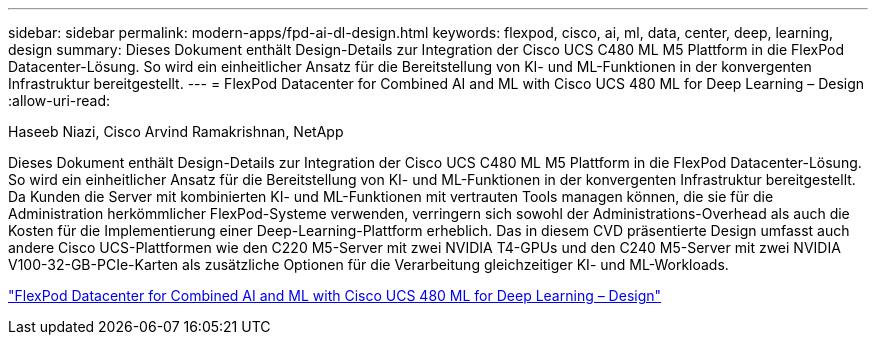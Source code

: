 ---
sidebar: sidebar 
permalink: modern-apps/fpd-ai-dl-design.html 
keywords: flexpod, cisco, ai, ml, data, center, deep, learning, design 
summary: Dieses Dokument enthält Design-Details zur Integration der Cisco UCS C480 ML M5 Plattform in die FlexPod Datacenter-Lösung. So wird ein einheitlicher Ansatz für die Bereitstellung von KI- und ML-Funktionen in der konvergenten Infrastruktur bereitgestellt. 
---
= FlexPod Datacenter for Combined AI and ML with Cisco UCS 480 ML for Deep Learning – Design
:allow-uri-read: 


Haseeb Niazi, Cisco Arvind Ramakrishnan, NetApp

[role="lead"]
Dieses Dokument enthält Design-Details zur Integration der Cisco UCS C480 ML M5 Plattform in die FlexPod Datacenter-Lösung. So wird ein einheitlicher Ansatz für die Bereitstellung von KI- und ML-Funktionen in der konvergenten Infrastruktur bereitgestellt. Da Kunden die Server mit kombinierten KI- und ML-Funktionen mit vertrauten Tools managen können, die sie für die Administration herkömmlicher FlexPod-Systeme verwenden, verringern sich sowohl der Administrations-Overhead als auch die Kosten für die Implementierung einer Deep-Learning-Plattform erheblich. Das in diesem CVD präsentierte Design umfasst auch andere Cisco UCS-Plattformen wie den C220 M5-Server mit zwei NVIDIA T4-GPUs und den C240 M5-Server mit zwei NVIDIA V100-32-GB-PCIe-Karten als zusätzliche Optionen für die Verarbeitung gleichzeitiger KI- und ML-Workloads.

link:https://www.cisco.com/c/en/us/td/docs/unified_computing/ucs/UCS_CVDs/flexpod_c480m5l_aiml_design.html["FlexPod Datacenter for Combined AI and ML with Cisco UCS 480 ML for Deep Learning – Design"^]
